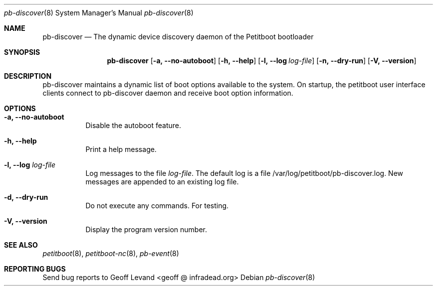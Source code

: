 .\" Copyright (C) 2009 Sony Computer Entertainment Inc.
.\" Copyright 2009 Sony Corp.
.\"
.\" This program is free software; you can redistribute it and/or modify
.\" it under the terms of the GNU General Public License as published by
.\" the Free Software Foundation; version 2 of the License.
.\"
.\" This program is distributed in the hope that it will be useful,
.\" but WITHOUT ANY WARRANTY; without even the implied warranty of
.\" MERCHANTABILITY or FITNESS FOR A PARTICULAR PURPOSE.  See the
.\" GNU General Public License for more details.
.\"
.\" You should have received a copy of the GNU General Public License
.\" along with this program; if not, write to the Free Software
.\" Foundation, Inc., 59 Temple Place, Suite 330, Boston, MA  02111-1307  USA
.\"
.Dd ""
.Dt pb-discover 8
.Os
.\"
.Sh NAME
.\" ====
.Nm pb-discover
.Nd The dynamic device discovery daemon of the Petitboot bootloader
.\"
.Sh SYNOPSIS
.\" ========
.Nm
.Op Fl a, -no-autoboot
.Op Fl h, -help
.Op Fl l, -log Ar log-file
.Op Fl n, -dry-run
.Op Fl V, -version
.\"
.Sh DESCRIPTION
.\" ===========
pb-discover maintains a dynamic list of boot options available to
the system.  On startup, the petitboot user interface clients connect to
pb-discover daemon and receive boot option information.
.\"
.Sh OPTIONS
.\" =======
.Bl -tag -width indent
.\"
.It Fl a, -no-autoboot
Disable the autoboot feature.
.\"
.It Fl h, -help
Print a help message.
.\"
.It Fl l, -log Ar log-file
Log messages to the file
.Ar log-file .
The default log is a file /var/log/petitboot/pb-discover.log.  New messages are
appended to an existing log file.
.\"
.It Fl d, -dry-run
Do not execute any commands.  For testing.
.\"
.It Fl V, -version
Display the program version number.
.El
.Sh SEE ALSO
.\" ========
.Xr petitboot 8 , Xr petitboot-nc 8 , Xr pb-event 8
.\"
.Sh REPORTING BUGS
.\" ==============
Send bug reports to Geoff Levand <geoff @ infradead.org>
